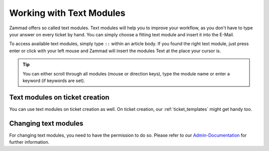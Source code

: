 Working with Text Modules
=========================

Zammad offers so called text modules.
Text modules will help you to improve your workflow, as you don't have to type your answer 
on every ticket by hand. You can simply choose a fitting text module and insert it into the E-Mail.

To access available text modules, simply type ``::`` within an article body. 
If you found the right text module, just press enter or click with your left mouse and Zammad will insert the modules Text at the place your cursor is.

.. image :: /images/advanced/text-modules/choose-text_from_text-module.png


.. Tip:: You can either scroll through all modules (mouse or direction keys), type the module name or enter a keyword (if keywords are set).

.. image :: /images/advanced/text-modules/using-text-modules.gif

Text modules on ticket creation
^^^^^^^^^^^^^^^^^^^^^^^^^^^^^^^

You can use text modules on ticket creation as well. On ticket creation, our :ref:`ticket_templates` might get handy too.


Changing text modules
^^^^^^^^^^^^^^^^^^^^^

For changing text modules, you need to have the permission to do so. 
Please refer to our `Admin-Documentation <https://admin-docs.zammad.org/en/latest/manage-text-modules.html>`_ for further information.



